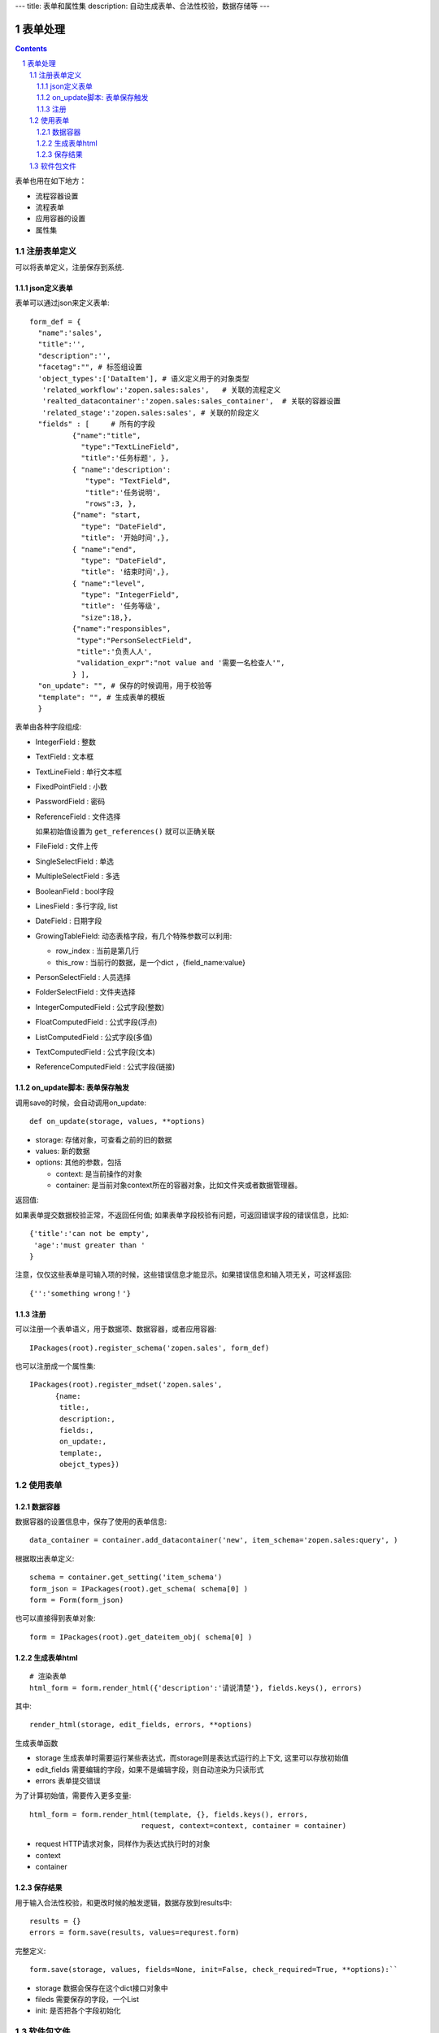 ---
title: 表单和属性集
description: 自动生成表单、合法性校验，数据存储等
---

==================
表单处理
==================

.. Contents::
.. sectnum::

表单也用在如下地方：

- 流程容器设置 
- 流程表单
- 应用容器的设置
- 属性集

注册表单定义
================

可以将表单定义，注册保存到系统.

json定义表单
----------------
表单可以通过json来定义表单::

  form_def = {
    "name":'sales',
    "title":'',
    "description":'',
    "facetag":"", # 标签组设置
    'object_types':['DataItem'], # 语义定义用于的对象类型
     'related_workflow':'zopen.sales:sales',   # 关联的流程定义
     'realted_datacontainer':'zopen.sales:sales_container',  # 关联的容器设置
     'related_stage':'zopen.sales:sales', # 关联的阶段定义
    "fields" : [     # 所有的字段
            {"name":"title",
              "type":"TextLineField", 
              "title":'任务标题', },
            { "name":'description': 
               "type": "TextField",       
               "title":'任务说明',      
               "rows":3, },
            {"name": "start,
              "type": "DateField",
              "title": '开始时间',},
            { "name":"end",
              "type": "DateField",
              "title": '结束时间',},
            { "name":"level",
              "type": "IntegerField",
              "title": '任务等级',
              "size":18,},
            {"name":"responsibles",
             "type":"PersonSelectField",
             "title":'负责人人', 
             "validation_expr":"not value and '需要一名检查人'",
            } ],
    "on_update": "", # 保存的时候调用，用于校验等
    "template": "", # 生成表单的模板
    }


表单由各种字段组成:

- IntegerField : 整数
- TextField : 文本框
- TextLineField : 单行文本框
- FixedPointField : 小数
- PasswordField : 密码
- ReferenceField : 文件选择

  如果初始值设置为 ``get_references()`` 就可以正确关联

- FileField  : 文件上传
- SingleSelectField : 单选
- MultipleSelectField : 多选
- BooleanField : bool字段
- LinesField : 多行字段, list
- DateField : 日期字段
- GrowingTableField: 动态表格字段，有几个特殊参数可以利用:

  - row_index : 当前是第几行
  - this_row : 当前行的数据，是一个dict ，{field_name:value}

- PersonSelectField : 人员选择
- FolderSelectField : 文件夹选择

- IntegerComputedField : 公式字段(整数)
- FloatComputedField : 公式字段(浮点)
- ListComputedField : 公式字段(多值)
- TextComputedField : 公式字段(文本)
- ReferenceComputedField : 公式字段(链接)

on_update脚本: 表单保存触发
-----------------------------------
调用save的时候，会自动调用on_update::

  def on_update(storage, values, **options)

- storage: 存储对象，可查看之前的旧的数据
- values: 新的数据
- options: 其他的参数，包括

  - context: 是当前操作的对象
  - container: 是当前对象context所在的容器对象，比如文件夹或者数据管理器。

返回值:

如果表单提交数据校验正常，不返回任何值; 
如果表单字段校验有问题，可返回错误字段的错误信息，比如::

  {'title':'can not be empty',
   'age':'must greater than '
  }

注意，仅仅这些表单是可输入项的时候，这些错误信息才能显示。如果错误信息和输入项无关，可这样返回::

  {'':'something wrong！'}

注册
-----
可以注册一个表单语义，用于数据项、数据容器，或者应用容器::

  IPackages(root).register_schema('zopen.sales', form_def)
  
也可以注册成一个属性集::

  IPackages(root).register_mdset('zopen.sales', 
        {name:
         title:, 
         description:, 
         fields:,
         on_update:,
         template:,
         obejct_types})

使用表单
==================

数据容器
----------------
数据容器的设置信息中，保存了使用的表单信息::

  data_container = container.add_datacontainer('new', item_schema='zopen.sales:query', )

根据取出表单定义::

  schema = container.get_setting('item_schema')
  form_json = IPackages(root).get_schema( schema[0] )
  form = Form(form_json)

也可以直接得到表单对象::

  form = IPackages(root).get_dateitem_obj( schema[0] )

生成表单html
------------------
::

  # 渲染表单
  html_form = form.render_html({'description':'请说清楚'}, fields.keys(), errors)

其中::

  render_html(storage, edit_fields, errors, **options)

生成表单函数

- storage 生成表单时需要运行某些表达式，而storage则是表达式运行的上下文, 这里可以存放初始值
- edit_fields 需要编辑的字段，如果不是编辑字段，则自动渲染为只读形式
- errors 表单提交错误

为了计算初始值，需要传入更多变量::

  html_form = form.render_html(template, {}, fields.keys(), errors,
                            request, context=context, container = container)

- request HTTP请求对象，同样作为表达式执行时的对象
- context
- container

保存结果
--------------
用于输入合法性校验，和更改时候的触发逻辑，数据存放到results中::

  results = {}
  errors = form.save(results, values=requrest.form)

完整定义::

  form.save(storage, values, fields=None, init=False, check_required=True, **options):``

- storage 数据会保存在这个dict接口对象中
- fileds 需要保存的字段，一个List
- init: 是否把各个字段初始化

软件包文件
====================
可以导出导入为一个python文件::

  IPackages(root).export_datatitem('zopen.sales:inquery')

示例如下::

    #-*-encoding=utf-8-*-
    title="销售机会"
    description="""这是销售机会的解释"""
    extend = 'zopen.sales:chance'  # 继承的表单定义
    displayed_columns=['responsibles', '_stage', 'client', 'start', 'lastlog']
    facetag = ""
    related_workflow = 'zopen.sales:sales'
    related_datacontainer = 'zopen.sales:sales'
    related_stage = 'zopen.sales:sales'

    fields = [ {"name":"title"
              "type":"TextLineField", 
            required=False,
            storage='field',
            validation_exp='',
            write_condition='',
            read_condition='',
            size=30,
            default_value_exp='""',
              "title":'任务标题', },
            { "name":'description': 
               "type": "TextField",       
               "title":'任务说明',      
               "rows":3, },
            {"name": "start": 
              "type": "DateField",
              "title": '开始时间',},
            { "name":"end",
              "type": "DateField",
              "title": '结束时间',},
           { "name":"level",
              "type": "IntegerField",
              "title": '任务等级',
              "size":18,},
           {"name":"responsibles",
             "type":"PersonSelectField",
             "title":'负责人人', 
             "validation_expr":"not value and '需要一名检查人'",
           } ]
            description='一句话说明销售的内容',
            title='机会简述',
            name='title'
    ),

    def on_update(context, container, old_context):
        # 如果有根据记录，做记录循环，并保存为评论
        log = (context['log'] or '').strip()
        if log:
            context['lastlog'] = log
            context['log'] = ''
            ICommentManager(context).addComment(log)

        if old_storage:
            for user_id in old_storage['responsibles']:
                IGrantManager(context).unsetRole('zopen.Editor',user_id)

        for user_id in context['responsibles']:
            IGrantManager(context).grantRole(r'zopen.Editor', user_id)

        # 如果下次跟进时间，小于当前时间，则将下次跟进时间改为当前时间+2天
        if context['start'] <= datetime.datetime.now():
            context['start']=datetime.datetime(*(datetime.datetime.now() + datetime.timedelta(2)).timetuple()[:4])

同样可以导入这样一个文件::

  IPackages(root).import_dataitem('zopen.sales:inquery', schema_file_conent)

